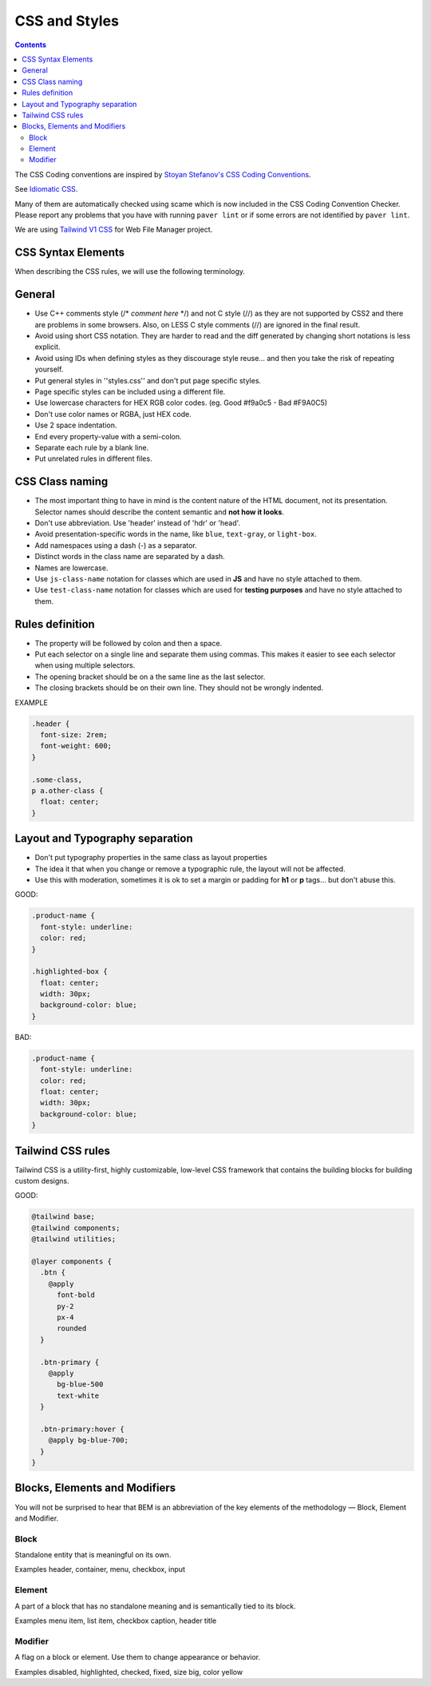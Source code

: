 CSS and Styles
####################

.. contents::


The CSS Coding conventions are inspired by `Stoyan Stefanov's CSS Coding
Conventions <http://www.phpied.com/css-coding-conventions>`_.

See `Idiomatic CSS <https://github.com/necolas/idiomatic-css>`_.

Many of them are automatically checked using scame which is now
included in the CSS Coding Convention Checker.
Please report any problems that you have with running ``paver lint`` or
if some errors are not identified by ``paver lint``.

We are using `Tailwind V1 CSS <https://v1.tailwindcss.com/docs/>`_ for
Web File Manager project.

CSS Syntax Elements
===================

When describing the CSS rules, we will use the following terminology.

.. image:: http://www.w3schools.com/css/selector.gif
    :alt: CSS Selector Graphic


General
=======

* Use C++ comments style (/* *comment here* \*/) and not C style (//) as they
  are not supported by CSS2 and there are problems in some browsers.
  Also, on LESS C style comments (//) are ignored in the final result.

* Avoid using short CSS notation.
  They are harder to read and the diff generated by changing short notations
  is less explicit.

* Avoid using IDs when defining styles as they discourage style reuse...
  and then you take the risk of repeating yourself.

* Put general styles in ''styles.css'' and don't put page specific styles.

* Page specific styles can be included using a different file.

* Use lowercase characters for HEX RGB color codes. (eg. Good #f9a0c5 - Bad #F9A0C5)

* Don't use color names or RGBA, just HEX code.

* Use 2 space indentation.

* End every property-value with a semi-colon.

* Separate each rule by a blank line.

* Put unrelated rules in different files.


CSS Class naming
================

* The most important thing to have in mind is the content nature of the
  HTML document, not its presentation.
  Selector names should describe the content semantic and **not how it looks**.

* Don't use abbreviation. Use 'header' instead of 'hdr' or 'head'.

* Avoid presentation-specific words in the name,
  like ``blue``, ``text-gray``, or ``light-box``.

* Add namespaces using a dash (-) as a separator.

* Distinct words in the class name are separated by a dash.

* Names are lowercase.

* Use ``js-class-name`` notation for classes which are used in **JS** and have no style attached to them.

* Use ``test-class-name`` notation for classes which are used for **testing purposes** and have no style attached to them.

Rules definition
================

* The property will be followed by colon and then a space.

* Put each selector on a single line and separate them using commas.
  This makes it easier to see each selector when using multiple selectors.

* The opening bracket should be on a the same line as the last selector.

* The closing brackets should be on their own line.
  They should not be wrongly indented.

EXAMPLE

.. code::

    .header {
      font-size: 2rem;
      font-weight: 600;
    }

    .some-class,
    p a.other-class {
      float: center;
    }

Layout and Typography separation
================================

* Don't put typography properties in the same class as layout properties
* The idea it that when you change or remove a typographic rule, the layout will not be affected.
* Use this with moderation, sometimes it is ok to set a margin or padding for **h1** or **p** tags... but don't abuse this.

GOOD:

.. code::

    .product-name {
      font-style: underline:
      color: red;
    }

    .highlighted-box {
      float: center;
      width: 30px;
      background-color: blue;
    }

BAD:

.. code::

    .product-name {
      font-style: underline:
      color: red;
      float: center;
      width: 30px;
      background-color: blue;
    }

Tailwind CSS rules
==================

Tailwind CSS is a utility-first, highly customizable, low-level CSS framework
that contains the building blocks for building custom designs.

GOOD:

.. code::

    @tailwind base;
    @tailwind components;
    @tailwind utilities;

    @layer components {
      .btn {
        @apply
          font-bold
          py-2
          px-4
          rounded
      }

      .btn-primary {
        @apply
          bg-blue-500
          text-white
      }

      .btn-primary:hover {
        @apply bg-blue-700;
      }
    }

Blocks, Elements and Modifiers
==============================
You will not be surprised to hear that BEM is an abbreviation of the key
elements of the methodology — Block, Element and Modifier.

.. image:: http://getbem.com/assets/github_captions.jpg
    :alt: BEM

Block
-----

Standalone entity that is meaningful on its own.

Examples
header, container, menu, checkbox, input

Element
-------

A part of a block that has no standalone meaning and is semantically tied to its block.

Examples
menu item, list item, checkbox caption, header title

Modifier
--------

A flag on a block or element. Use them to change appearance or behavior.

Examples
disabled, highlighted, checked, fixed, size big, color yellow

